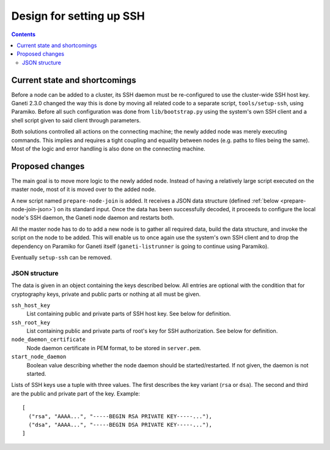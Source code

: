Design for setting up SSH
=====================================

.. contents:: :depth: 3


Current state and shortcomings
------------------------------

Before a node can be added to a cluster, its SSH daemon must be
re-configured to use the cluster-wide SSH host key. Ganeti 2.3.0 changed
the way this is done by moving all related code to a separate script,
``tools/setup-ssh``, using Paramiko. Before all such configuration was
done from ``lib/bootstrap.py`` using the system's own SSH client and a
shell script given to said client through parameters.

Both solutions controlled all actions on the connecting machine; the
newly added node was merely executing commands. This implies and
requires a tight coupling and equality between nodes (e.g. paths to
files being the same). Most of the logic and error handling is also done
on the connecting machine.


Proposed changes
----------------

The main goal is to move more logic to the newly added node. Instead of
having a relatively large script executed on the master node, most of it
is moved over to the added node.

A new script named ``prepare-node-join`` is added. It receives a JSON
data structure (defined :ref:`below <prepare-node-join-json>`) on its
standard input. Once the data has been successfully decoded, it proceeds
to configure the local node's SSH daemon, the Ganeti node daemon and
restarts both.

All the master node has to do to add a new node is to gather all
required data, build the data structure, and invoke the script on the
node to be added. This will enable us to once again use the system's own
SSH client and to drop the dependency on Paramiko for Ganeti itself
(``ganeti-listrunner`` is going to continue using Paramiko).

Eventually ``setup-ssh`` can be removed.

.. _prepare-node-join-json:

JSON structure
~~~~~~~~~~~~~~

The data is given in an object containing the keys described below. All
entries are optional with the condition that for cryptography keys,
private and public parts or nothing at all must be given.

``ssh_host_key``
  List containing public and private parts of SSH host key. See below
  for definition.
``ssh_root_key``
  List containing public and private parts of root's key for SSH
  authorization. See below for definition.
``node_daemon_certificate``
  Node daemon certificate in PEM format, to be stored in ``server.pem``.
``start_node_daemon``
  Boolean value describing whether the node daemon should be
  started/restarted. If not given, the daemon is not started.

Lists of SSH keys use a tuple with three values. The first describes the
key variant (``rsa`` or ``dsa``). The second and third are the public
and private part of the key. Example:

.. highlight:: javascript

::

  [
    ("rsa", "AAAA...", "-----BEGIN RSA PRIVATE KEY-----..."),
    ("dsa", "AAAA...", "-----BEGIN DSA PRIVATE KEY-----..."),
  ]

.. vim: set textwidth=72 :
.. Local Variables:
.. mode: rst
.. fill-column: 72
.. End:
